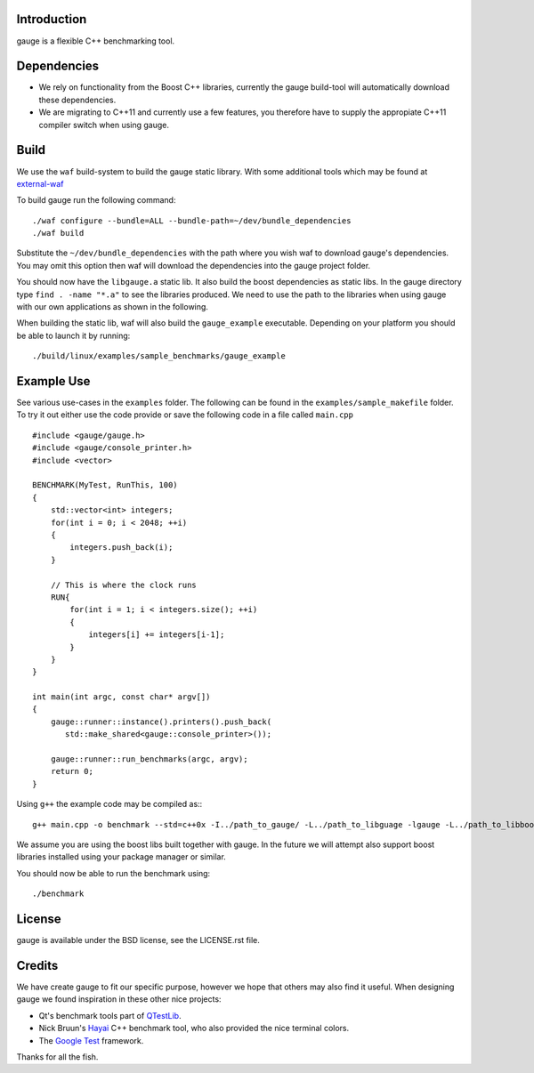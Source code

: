Introduction
------------

gauge is a flexible C++ benchmarking tool.

Dependencies
----------
* We rely on functionality from the Boost C++ libraries, currently the 
  gauge build-tool will automatically download these dependencies.
* We are migrating to C++11 and currently use a few features, you therefore
  have to supply the appropiate C++11 compiler switch when using gauge.

Build
-----
We use the ``waf`` build-system to build the gauge static library.
With some additional tools which may be found at external-waf_

.. _external-waf: https://github.com/steinwurf/external-waf

To build gauge run the following command:
::
  ./waf configure --bundle=ALL --bundle-path=~/dev/bundle_dependencies
  ./waf build

Substitute the ``~/dev/bundle_dependencies`` with the path where you wish 
waf to download gauge's dependencies. You may omit this option then waf
will download the dependencies into the gauge project folder.

You should now have the ``libgauge.a`` static lib. It also build the boost
dependencies as static libs. In the gauge directory type ``find . -name "*.a"``
to see the libraries produced. We need to use the path to the libraries when
using gauge with our own applications as shown in the following.

When building the static lib, waf will also build the ``gauge_example`` executable.
Depending on your platform you should be able to launch it by running:
::
  ./build/linux/examples/sample_benchmarks/gauge_example

Example Use
-----------

See various use-cases in the ``examples`` folder. The following can be found
in the ``examples/sample_makefile`` folder. To try it out either use the
code provide or save the following code in a file called ``main.cpp``
::
  #include <gauge/gauge.h>
  #include <gauge/console_printer.h>
  #include <vector>

  BENCHMARK(MyTest, RunThis, 100)
  {
      std::vector<int> integers;
      for(int i = 0; i < 2048; ++i)
      {
          integers.push_back(i);
      }

      // This is where the clock runs
      RUN{
          for(int i = 1; i < integers.size(); ++i)
          {
              integers[i] += integers[i-1];
          }
      }
  }

  int main(int argc, const char* argv[])
  {
      gauge::runner::instance().printers().push_back(
         std::make_shared<gauge::console_printer>());

      gauge::runner::run_benchmarks(argc, argv);
      return 0;
  }



Using ``g++`` the example code may be compiled as::
::
  g++ main.cpp -o benchmark --std=c++0x -I../path_to_gauge/ -L../path_to_libguage -lgauge -L../path_to_libboostxyz -lboost_chrono -lboost_program_options -lboost_system -lrt

We assume you are using the boost libs built together with gauge. In the
future we will attempt also support boost libraries installed using your
package manager or similar.

You should now be able to run the benchmark using:
::
  ./benchmark

License
-------
gauge is available under the BSD license, see the LICENSE.rst file.

Credits
-------
We have create gauge to fit our specific purpose, however we hope
that others may also find it useful. When designing gauge we found
inspiration in these other nice projects:

* Qt's benchmark tools part of QTestLib_.
* Nick Bruun's Hayai_ C++ benchmark tool, who also provided the nice
  terminal colors.
* The `Google Test`_ framework.


.. _QTestLib: http://qt-project.org/doc/qt-4.8/qtestlib-tutorial5.html
.. _Hayai: https://github.com/nickbruun/hayai
.. _`Google Test`: http://code.google.com/p/googletest/

Thanks for all the fish.


